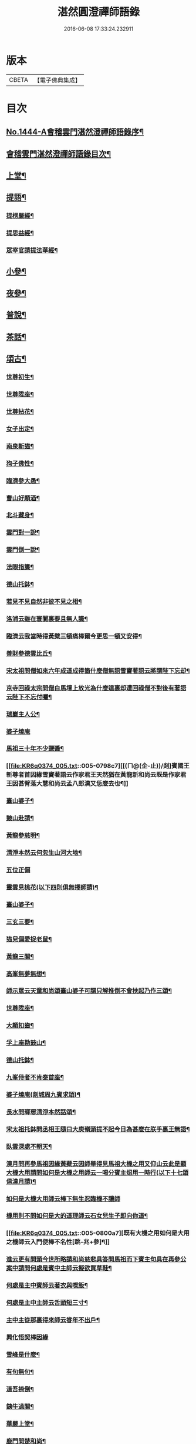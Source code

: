 #+TITLE: 湛然圓澄禪師語錄 
#+DATE: 2016-06-08 17:33:24.232911

* 版本
 |     CBETA|【電子佛典集成】|

* 目次
** [[file:KR6q0374_001.txt::001-0771a1][No.1444-A會稽雲門湛然澄禪師語錄序¶]]
** [[file:KR6q0374_001.txt::001-0771c6][會稽雲門湛然澄禪師語錄目次¶]]
** [[file:KR6q0374_001.txt::001-0772a10][上堂¶]]
** [[file:KR6q0374_003.txt::003-0781c8][提語¶]]
*** [[file:KR6q0374_003.txt::003-0781c9][提楞嚴經¶]]
*** [[file:KR6q0374_003.txt::003-0784b18][提思益經¶]]
*** [[file:KR6q0374_003.txt::003-0785a11][眾宰官請提法華經¶]]
** [[file:KR6q0374_004.txt::004-0787b8][小參¶]]
** [[file:KR6q0374_004.txt::004-0790b3][夜參¶]]
** [[file:KR6q0374_004.txt::004-0793a3][普說¶]]
** [[file:KR6q0374_004.txt::004-0795c15][茶話¶]]
** [[file:KR6q0374_005.txt::005-0797c5][頌古¶]]
*** [[file:KR6q0374_005.txt::005-0797c6][世尊初生¶]]
*** [[file:KR6q0374_005.txt::005-0797c9][世尊陞座¶]]
*** [[file:KR6q0374_005.txt::005-0797c13][世尊拈花¶]]
*** [[file:KR6q0374_005.txt::005-0797c16][女子出定¶]]
*** [[file:KR6q0374_005.txt::005-0797c18][南泉斬猫¶]]
*** [[file:KR6q0374_005.txt::005-0797c22][狗子佛性¶]]
*** [[file:KR6q0374_005.txt::005-0798a2][臨濟參大愚¶]]
*** [[file:KR6q0374_005.txt::005-0798a5][曹山好顛酒¶]]
*** [[file:KR6q0374_005.txt::005-0798a8][北斗藏身¶]]
*** [[file:KR6q0374_005.txt::005-0798a11][雲門對一說¶]]
*** [[file:KR6q0374_005.txt::005-0798a14][雲門倒一說¶]]
*** [[file:KR6q0374_005.txt::005-0798a17][法眼指簾¶]]
*** [[file:KR6q0374_005.txt::005-0798a20][德山托鉢¶]]
*** [[file:KR6q0374_005.txt::005-0798a24][若見不見自然非彼不見之相¶]]
*** [[file:KR6q0374_005.txt::005-0798b3][洛浦云雖在寰闠裏要且無人識¶]]
*** [[file:KR6q0374_005.txt::005-0798b6][臨濟云我當時得黃檗三頓痛棒爾今更思一頓又安得¶]]
*** [[file:KR6q0374_005.txt::005-0798b9][善財參德雲比丘¶]]
*** [[file:KR6q0374_005.txt::005-0798b12][宋太祖問僧如來六年成道成得箇什麼僧無語雪竇著語云將謂陛下忘却¶]]
*** [[file:KR6q0374_005.txt::005-0798b15][京寺回祿太宗問僧白馬壇上放光為什麼這裏却遭回祿僧不對後有著語云陛下不忘付囑¶]]
*** [[file:KR6q0374_005.txt::005-0798b18][瑞巖主人公¶]]
*** [[file:KR6q0374_005.txt::005-0798b20][婆子燒庵]]
*** [[file:KR6q0374_005.txt::005-0798c4][馬祖三十年不少鹽醬¶]]
*** [[file:KR6q0374_005.txt::005-0798c7][[(ㄇ@(企-止))/剡]賓國王斬尊者首因緣雪竇著語云作家君王天然猶在黃龍新和尚云既是作家君王因甚臂落大慧和尚云孟八郎漢又恁麼去也¶]]
*** [[file:KR6q0374_005.txt::005-0798c10][臺山婆子¶]]
*** [[file:KR6q0374_005.txt::005-0798c13][皷山赴請¶]]
*** [[file:KR6q0374_005.txt::005-0798c16][黃龍參慈明¶]]
*** [[file:KR6q0374_005.txt::005-0798c20][清淨本然云何忽生山河大地¶]]
*** [[file:KR6q0374_005.txt::005-0798c21][五位正偏]]
*** [[file:KR6q0374_005.txt::005-0799a12][靈雲見桃花(以下四則俱無擇師請)¶]]
*** [[file:KR6q0374_005.txt::005-0799a14][臺山婆子¶]]
*** [[file:KR6q0374_005.txt::005-0799a16][三玄三要¶]]
*** [[file:KR6q0374_005.txt::005-0799a18][猫兒偏愛捉老鼠¶]]
*** [[file:KR6q0374_005.txt::005-0799a20][黃龍三關¶]]
*** [[file:KR6q0374_005.txt::005-0799a24][高峯無夢無想¶]]
*** [[file:KR6q0374_005.txt::005-0799b3][師示眾云天童和尚頌臺山婆子可謂只解推倒不會扶起乃作三頌¶]]
*** [[file:KR6q0374_005.txt::005-0799b11][世尊陞座¶]]
*** [[file:KR6q0374_005.txt::005-0799b13][大顛扣齒¶]]
*** [[file:KR6q0374_005.txt::005-0799b16][孚上座勘鼓山¶]]
*** [[file:KR6q0374_005.txt::005-0799b19][德山托鉢¶]]
*** [[file:KR6q0374_005.txt::005-0799b22][九峯侍者不肯泰首座¶]]
*** [[file:KR6q0374_005.txt::005-0799c2][婆子燒庵(剡城周九賓求頌)¶]]
*** [[file:KR6q0374_005.txt::005-0799c9][長水問瑯琊清淨本然話頌¶]]
*** [[file:KR6q0374_005.txt::005-0799c13][宋太祖托鉢問丞相王隨曰大庾嶺頭提不起今日為甚麼在朕手裏王無語¶]]
*** [[file:KR6q0374_005.txt::005-0799c15][臥雲深處不朝天¶]]
*** [[file:KR6q0374_005.txt::005-0799c18][漢月問再參馬祖因緣黃蘗云因師舉得見馬祖大機之用又仰山云此是顯大機大用請問如何是大機之用師云一喝分賓主炤用一時行(以下十七頌俱漢月請)¶]]
*** [[file:KR6q0374_005.txt::005-0799c19][如何是大機大用師云棒下無生忍臨機不讓師]]
*** [[file:KR6q0374_005.txt::005-0800a4][機用則不問如何是大的道理師云石女兒生子即向你道¶]]
*** [[file:KR6q0374_005.txt::005-0800a7][既有大機之用如何是大用之機師云入門便棒不名性[跳-兆+參]¶]]
*** [[file:KR6q0374_005.txt::005-0800a10][進云更有問頭今世所略請和尚慈悲具答問馬祖而下賓主句具在再參公案中請問何處是賓中主師云擬欲買草鞋¶]]
*** [[file:KR6q0374_005.txt::005-0800a12][何處是主中賓師云著衣與喫飯¶]]
*** [[file:KR6q0374_005.txt::005-0800a15][何處是主中主師云舌頭短三寸¶]]
*** [[file:KR6q0374_005.txt::005-0800a18][主中主從那裏得來師云甞年不出戶¶]]
*** [[file:KR6q0374_005.txt::005-0800a20][興化悟契棒因緣]]
*** [[file:KR6q0374_005.txt::005-0800b3][雪峰是什麼¶]]
*** [[file:KR6q0374_005.txt::005-0800b6][有句無句¶]]
*** [[file:KR6q0374_005.txt::005-0800b9][道吾捺倒¶]]
*** [[file:KR6q0374_005.txt::005-0800b12][銕牛過關¶]]
*** [[file:KR6q0374_005.txt::005-0800b15][華嚴上堂¶]]
*** [[file:KR6q0374_005.txt::005-0800b18][鹿門問楚和尚¶]]
*** [[file:KR6q0374_005.txt::005-0800b21][婆生七子¶]]
*** [[file:KR6q0374_005.txt::005-0800b24][疎山造塔¶]]
*** [[file:KR6q0374_005.txt::005-0800c2][工部石帆岳居士室中四壁皆書太極圖師與一頌云¶]]
** [[file:KR6q0374_006.txt::006-0800c10][問答¶]]
** [[file:KR6q0374_007.txt::007-0811b5][請示¶]]
** [[file:KR6q0374_007.txt::007-0817a18][書問¶]]
*** [[file:KR6q0374_007.txt::007-0817a19][答德王¶]]
*** [[file:KR6q0374_007.txt::007-0817c22][再答德王(此在初答)¶]]
*** [[file:KR6q0374_007.txt::007-0819a4][答德王¶]]
*** [[file:KR6q0374_007.txt::007-0819b8][答方眉子(法名大瀛歙縣人)¶]]
*** [[file:KR6q0374_007.txt::007-0819c13][答李借假居士(名化龍[(奧-釆+米)-大+ㄎ]東南海人)¶]]
*** [[file:KR6q0374_007.txt::007-0820a11][答推府王橋海¶]]
*** [[file:KR6q0374_007.txt::007-0820a21][又¶]]
*** [[file:KR6q0374_007.txt::007-0820c18][答張少尹¶]]
*** [[file:KR6q0374_007.txt::007-0821a3][答陳麓亭居士¶]]
** [[file:KR6q0374_007.txt::007-0821a15][佛事¶]]
*** [[file:KR6q0374_007.txt::007-0821a16][雪夜為達觀大師茶毗¶]]
*** [[file:KR6q0374_007.txt::007-0821a24][為瀾日華侍者舉火¶]]
*** [[file:KR6q0374_007.txt::007-0821b9][為信侍者封關¶]]
*** [[file:KR6q0374_007.txt::007-0821b15][妙峰和尚舉龕¶]]
*** [[file:KR6q0374_007.txt::007-0821b20][為松巢林上座舉火¶]]
** [[file:KR6q0374_008.txt::008-0821c8][讚¶]]
*** [[file:KR6q0374_008.txt::008-0821c9][釋迦佛¶]]
*** [[file:KR6q0374_008.txt::008-0821c12][出山釋迦佛¶]]
*** [[file:KR6q0374_008.txt::008-0821c15][雪山修道¶]]
*** [[file:KR6q0374_008.txt::008-0821c18][自在觀音¶]]
*** [[file:KR6q0374_008.txt::008-0821c20][水月觀音]]
*** [[file:KR6q0374_008.txt::008-0822a4][矮彌勒¶]]
*** [[file:KR6q0374_008.txt::008-0822a7][睡彌勒¶]]
*** [[file:KR6q0374_008.txt::008-0822a10][浴彌勒¶]]
*** [[file:KR6q0374_008.txt::008-0822a13][觀音¶]]
*** [[file:KR6q0374_008.txt::008-0822a15][觀音(達觀大師索頌)¶]]
*** [[file:KR6q0374_008.txt::008-0822a19][又¶]]
*** [[file:KR6q0374_008.txt::008-0822b9][觀音(陶石簣請頌)¶]]
*** [[file:KR6q0374_008.txt::008-0822b12][又¶]]
*** [[file:KR6q0374_008.txt::008-0822b15][䟦陀婆羅沐浴圖(達觀大師索頌)¶]]
*** [[file:KR6q0374_008.txt::008-0822b18][達磨¶]]
*** [[file:KR6q0374_008.txt::008-0822b22][又¶]]
*** [[file:KR6q0374_008.txt::008-0822b24][準高僧事蹟¶]]
*** [[file:KR6q0374_008.txt::008-0822c4][楚石琦禪師衣[犮/皿]¶]]
*** [[file:KR6q0374_008.txt::008-0822c9][達觀尊者舍利¶]]
*** [[file:KR6q0374_008.txt::008-0822c19][鷹窠頂雲岫菴無壞關主(𢌞泉師請)¶]]
*** [[file:KR6q0374_008.txt::008-0822c23][雲棲和尚¶]]
*** [[file:KR6q0374_008.txt::008-0823a2][無瑕上座¶]]
*** [[file:KR6q0374_008.txt::008-0823a7][古卓和尚¶]]
*** [[file:KR6q0374_008.txt::008-0823a11][月軒旻禪人¶]]
*** [[file:KR6q0374_008.txt::008-0823a14][靜峰初禪師¶]]
*** [[file:KR6q0374_008.txt::008-0823a17][會慶寺血書經¶]]
*** [[file:KR6q0374_008.txt::008-0823a22][吏部袁六休居士¶]]
*** [[file:KR6q0374_008.txt::008-0823b2][自題畵像¶]]
*** [[file:KR6q0374_008.txt::008-0823b4][又¶]]
** [[file:KR6q0374_008.txt::008-0823b19][記¶]]
*** [[file:KR6q0374_008.txt::008-0823b20][四明鄮山阿育王寺舍利塔記¶]]
*** [[file:KR6q0374_008.txt::008-0823c24][重興顯聖寺[石*((白-日+田)/廾)]記¶]]
*** [[file:KR6q0374_008.txt::008-0824a16][濟溺記¶]]
*** [[file:KR6q0374_008.txt::008-0824b6][白蓮寺放生社記¶]]
*** [[file:KR6q0374_008.txt::008-0824c2][梁湖卜士記¶]]
*** [[file:KR6q0374_008.txt::008-0824c21][隱嶺祟記¶]]
** [[file:KR6q0374_008.txt::008-0825a14][銘¶]]
*** [[file:KR6q0374_008.txt::008-0825a15][龍居菴普同塔銘¶]]
** [[file:KR6q0374_008.txt::008-0825b13][序¶]]
*** [[file:KR6q0374_008.txt::008-0825b14][般若經敘品偈論都敘序¶]]
*** [[file:KR6q0374_008.txt::008-0826a14][受生幻智二法門序¶]]
*** [[file:KR6q0374_008.txt::008-0826b22][金剛三昧經註解序¶]]
*** [[file:KR6q0374_008.txt::008-0827a2][玄沙備禪師語錄序¶]]
*** [[file:KR6q0374_008.txt::008-0827a22][趙州語錄序¶]]
*** [[file:KR6q0374_008.txt::008-0827b12][天宮寺放生會序¶]]
*** [[file:KR6q0374_008.txt::008-0827c3][序祖師來原序¶]]
*** [[file:KR6q0374_008.txt::008-0827c17][心經大意序¶]]
*** [[file:KR6q0374_008.txt::008-0828a7][涅槃經會疏序¶]]
*** [[file:KR6q0374_008.txt::008-0828b4][重刻正法眼藏序¶]]
*** [[file:KR6q0374_008.txt::008-0828c3][無趣禪師語錄序¶]]
*** [[file:KR6q0374_008.txt::008-0828c18][車溪禪師語錄序¶]]
** [[file:KR6q0374_008.txt::008-0829a7][䟦¶]]
*** [[file:KR6q0374_008.txt::008-0829a8][重刻華嚴經䟦¶]]
** [[file:KR6q0374_008.txt::008-0829b3][䟽¶]]
*** [[file:KR6q0374_008.txt::008-0829b4][興善寺重修大殿舍利塔䟽¶]]
*** [[file:KR6q0374_008.txt::008-0829b22][徑山古千僧閣募造禪堂䟽¶]]
*** [[file:KR6q0374_008.txt::008-0829c16][募刻淨諸業障經䟽¶]]
*** [[file:KR6q0374_008.txt::008-0830a9][徑山千佛閣募齋僧米䟽¶]]
*** [[file:KR6q0374_008.txt::008-0830a24][徑山大殿募米齋僧䟽]]
*** [[file:KR6q0374_008.txt::008-0830b15][重修阿育王大殿緣䟽¶]]
*** [[file:KR6q0374_008.txt::008-0830c10][募刻華嚴經䟽鈔䟽¶]]
** [[file:KR6q0374_008.txt::008-0831a6][引¶]]
*** [[file:KR6q0374_008.txt::008-0831a7][募刻涅槃經會疏引¶]]
*** [[file:KR6q0374_008.txt::008-0831a24][募造東塔天王殿引¶]]
*** [[file:KR6q0374_008.txt::008-0831b11][募造鏡臺山大師菴引¶]]
** [[file:KR6q0374_008.txt::008-0831c2][偈¶]]
*** [[file:KR6q0374_008.txt::008-0831c3][淨土偈¶]]
*** [[file:KR6q0374_008.txt::008-0831c6][又¶]]
*** [[file:KR6q0374_008.txt::008-0832a24][自號沒用¶]]
*** [[file:KR6q0374_008.txt::008-0832b4][又號散木¶]]
*** [[file:KR6q0374_008.txt::008-0832b8][示朱交蘆¶]]
*** [[file:KR6q0374_008.txt::008-0832b12][緣生偈¶]]
** [[file:KR6q0374_008.txt::008-0832b20][詩¶]]
*** [[file:KR6q0374_008.txt::008-0832b21][述懷¶]]
*** [[file:KR6q0374_008.txt::008-0832b24][途中]]
*** [[file:KR6q0374_008.txt::008-0832c4][舊路嶺¶]]
*** [[file:KR6q0374_008.txt::008-0832c7][途中二首¶]]
*** [[file:KR6q0374_008.txt::008-0832c10][其二¶]]
*** [[file:KR6q0374_008.txt::008-0832c13][山行口占¶]]
*** [[file:KR6q0374_008.txt::008-0832c16][登西臺¶]]
*** [[file:KR6q0374_008.txt::008-0832c20][古清涼¶]]
*** [[file:KR6q0374_008.txt::008-0832c24][上西臺過清涼橋¶]]
*** [[file:KR6q0374_008.txt::008-0833a3][中臺¶]]
*** [[file:KR6q0374_008.txt::008-0833a7][北臺¶]]
*** [[file:KR6q0374_008.txt::008-0833a11][東臺¶]]
*** [[file:KR6q0374_008.txt::008-0833a15][那羅洞¶]]
*** [[file:KR6q0374_008.txt::008-0833a19][再登北臺¶]]
*** [[file:KR6q0374_008.txt::008-0833a22][與普門社三際¶]]
*** [[file:KR6q0374_008.txt::008-0833a24][其二]]
*** [[file:KR6q0374_008.txt::008-0833b4][其三¶]]
*** [[file:KR6q0374_008.txt::008-0833b7][其四¶]]
*** [[file:KR6q0374_008.txt::008-0833b10][其五¶]]
*** [[file:KR6q0374_008.txt::008-0833b13][同春坊傅商盤過滹沱河訪戒菴¶]]
*** [[file:KR6q0374_008.txt::008-0833b16][雲印老人千佛寺講法華經¶]]
*** [[file:KR6q0374_008.txt::008-0833b19][有感¶]]
*** [[file:KR6q0374_008.txt::008-0833b22][又¶]]
*** [[file:KR6q0374_008.txt::008-0833b24][示遊客]]
*** [[file:KR6q0374_008.txt::008-0833c3][端陽即事¶]]
*** [[file:KR6q0374_008.txt::008-0833c6][思鄉¶]]
*** [[file:KR6q0374_008.txt::008-0833c9][上元後日與馬中丞誠所過蓮花菴¶]]
*** [[file:KR6q0374_008.txt::008-0833c12][季春同錢月童朱劍石諸友遊安化寺登毗盧閣望白家庄義塚¶]]
*** [[file:KR6q0374_008.txt::008-0833c15][送傳司業商盤歸定襄四首之一¶]]
*** [[file:KR6q0374_008.txt::008-0833c17][送黃庶子慎軒歸蜀¶]]
*** [[file:KR6q0374_008.txt::008-0833c21][贈陶[鴳-女+隹]洲¶]]
*** [[file:KR6q0374_008.txt::008-0833c23][寒食弔古]]
*** [[file:KR6q0374_008.txt::008-0834a4][贈王新建越衝¶]]
*** [[file:KR6q0374_008.txt::008-0834a7][初夏思鄉¶]]
*** [[file:KR6q0374_008.txt::008-0834a13][自警¶]]
*** [[file:KR6q0374_008.txt::008-0834a16][苦熱¶]]
*** [[file:KR6q0374_008.txt::008-0834a19][過安化寺望白家庄義塚¶]]
*** [[file:KR6q0374_008.txt::008-0834a24][行路難¶]]
*** [[file:KR6q0374_008.txt::008-0834b14][送陶鶴洲還越¶]]
*** [[file:KR6q0374_008.txt::008-0834b17][越中書至¶]]
*** [[file:KR6q0374_008.txt::008-0834b20][和邢秋部乾陽臥佛¶]]
*** [[file:KR6q0374_008.txt::008-0834b23][顯聖寺二首¶]]
*** [[file:KR6q0374_008.txt::008-0834c2][其二¶]]
*** [[file:KR6q0374_008.txt::008-0834c5][和白法齋¶]]
*** [[file:KR6q0374_008.txt::008-0834c8][又¶]]
*** [[file:KR6q0374_008.txt::008-0834c20][同陶石簣伯仲諸友夜遊¶]]
*** [[file:KR6q0374_008.txt::008-0834c24][又¶]]
*** [[file:KR6q0374_008.txt::008-0835a12][訪古雲門¶]]
*** [[file:KR6q0374_008.txt::008-0835a15][其二¶]]
*** [[file:KR6q0374_008.txt::008-0835a18][和陶石簣遊雲門¶]]
*** [[file:KR6q0374_008.txt::008-0835a22][和徐霍桐¶]]
*** [[file:KR6q0374_008.txt::008-0835a24][仲春寫懷]]
*** [[file:KR6q0374_008.txt::008-0835b4][又¶]]
*** [[file:KR6q0374_008.txt::008-0835b10][咏大參朱雲崢居士玉炤樓¶]]
*** [[file:KR6q0374_008.txt::008-0835c3][過范雨亭別舘¶]]
*** [[file:KR6q0374_008.txt::008-0835c16][登香罏峰¶]]
*** [[file:KR6q0374_008.txt::008-0836a2][月夜即事¶]]
*** [[file:KR6q0374_008.txt::008-0836a13][題石女峰¶]]
*** [[file:KR6q0374_008.txt::008-0836a16][老僧崖¶]]
*** [[file:KR6q0374_008.txt::008-0836a18][聞吹桐¶]]
*** [[file:KR6q0374_008.txt::008-0836a21][山居雜咏¶]]
*** [[file:KR6q0374_008.txt::008-0836a23][又¶]]
*** [[file:KR6q0374_008.txt::008-0837a24][幽燕懷山中¶]]
*** [[file:KR6q0374_008.txt::008-0837b7][偶述¶]]
*** [[file:KR6q0374_008.txt::008-0837b10][汎舟¶]]
*** [[file:KR6q0374_008.txt::008-0837b15][漁家樂¶]]
*** [[file:KR6q0374_008.txt::008-0837c2][龍山¶]]
*** [[file:KR6q0374_008.txt::008-0837c6][懷白公故墓¶]]
*** [[file:KR6q0374_008.txt::008-0837c10][村暮¶]]
*** [[file:KR6q0374_008.txt::008-0837c14][題廬山池寺四仙亭¶]]
*** [[file:KR6q0374_008.txt::008-0837c16][題虎谿橋¶]]
** [[file:KR6q0374_008.txt::008-0837c19][辭¶]]
*** [[file:KR6q0374_008.txt::008-0837c20][擬歸去來辭¶]]
** [[file:KR6q0374_008.txt::008-0838a12][歌¶]]
*** [[file:KR6q0374_008.txt::008-0838a13][良知歌¶]]
*** [[file:KR6q0374_008.txt::008-0838b4][溺女歌(王雲萊請)¶]]
*** [[file:KR6q0374_008.txt::008-0838b16][補孝歌(有序)¶]]
*** [[file:KR6q0374_008.txt::008-0838c8][旅泊歌(贈沈定凡號旅泊居士)¶]]
** [[file:KR6q0374_008.txt::008-0839a1][No.1444-B會稽雲門湛然澄禪師塔銘¶]]
** [[file:KR6q0374_008.txt::008-0840a3][No.1444-C會稽雲門湛然澄禪師塔銘¶]]
** [[file:KR6q0374_008.txt::008-0841a8][No.1444-D會稽雲門湛然澄禪師行狀¶]]
** [[file:KR6q0374_008.txt::008-0843a0][附文]]
*** [[file:KR6q0374_008.txt::008-0843a1][No.1444-附a禪宗或問自序¶]]
*** [[file:KR6q0374_008.txt::008-0843b10][No.1444-附雲門顯聖寺散木禪師宗門或問¶]]
*** [[file:KR6q0374_008.txt::008-0858a2][No.1444-附b參禪釋難或問補遺¶]]
*** [[file:KR6q0374_008.txt::008-0859b7][No.1444-附c達觀和尚招殃傳¶]]

* 卷
[[file:KR6q0374_001.txt][湛然圓澄禪師語錄 1]]
[[file:KR6q0374_002.txt][湛然圓澄禪師語錄 2]]
[[file:KR6q0374_003.txt][湛然圓澄禪師語錄 3]]
[[file:KR6q0374_004.txt][湛然圓澄禪師語錄 4]]
[[file:KR6q0374_005.txt][湛然圓澄禪師語錄 5]]
[[file:KR6q0374_006.txt][湛然圓澄禪師語錄 6]]
[[file:KR6q0374_007.txt][湛然圓澄禪師語錄 7]]
[[file:KR6q0374_008.txt][湛然圓澄禪師語錄 8]]

